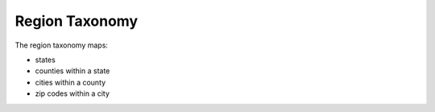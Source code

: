 =================
Region Taxonomy
=================
The region taxonomy maps:

* states
* counties within a state
* cities within a county
* zip codes within a city



